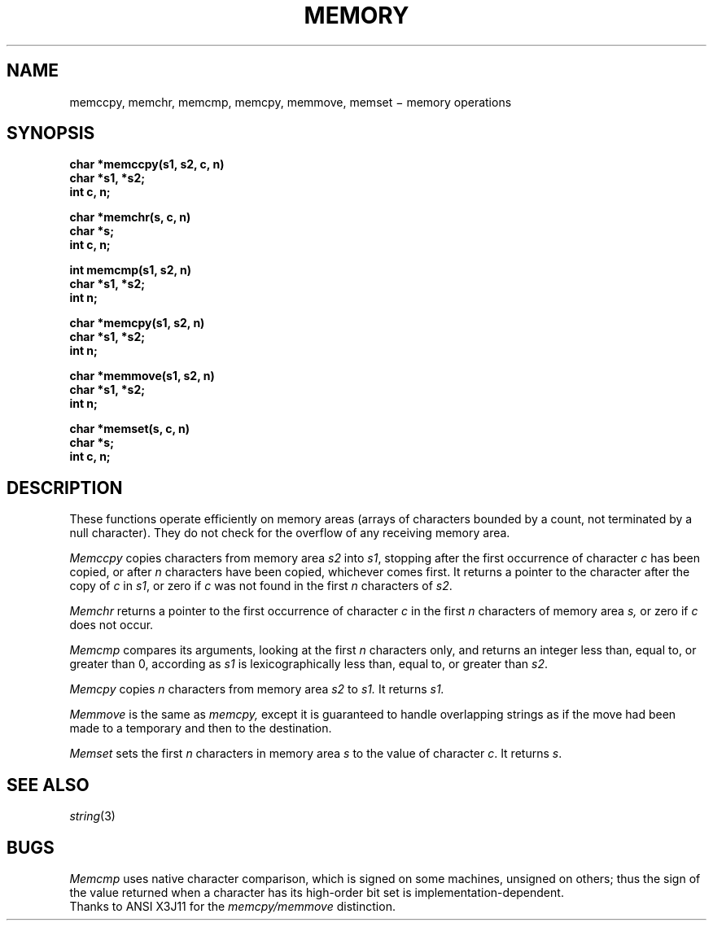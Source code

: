 .TH MEMORY 3
.CT 2 mem_man
.SH NAME
memccpy, memchr, memcmp, memcpy, memmove, memset \(mi memory operations
.SH SYNOPSIS
.nf
.B char *memccpy(s1, s2, c, n)
.B char *s1, *s2;
.B int c, n;
.PP
.B char *memchr(s, c, n)
.B char *s;
.B int c, n;
.PP
.B int memcmp(s1, s2, n)
.B char *s1, *s2;
.B int n;
.PP
.B char *memcpy(s1, s2, n)
.B char *s1, *s2;
.B int n;
.PP
.B char *memmove(s1, s2, n)
.B char *s1, *s2;
.B int n;
.PP
.B char *memset(s, c, n)
.B char *s;
.B int c, n;
.fi
.SH DESCRIPTION
These functions operate efficiently on memory areas
(arrays of characters bounded by a count, not terminated by a null character).
They do not check for the overflow of any receiving memory area.
.PP
.I Memccpy
copies characters from memory area
.I s2
into
.IR s1 ,
stopping after the first occurrence of character
.I c
has been copied, or after
.I n
characters have been copied, whichever comes first.
It returns a pointer to the character after
the copy of
.I c
in
.IR s1 ,
or zero if
.I c
was not found in the first
.I n
characters of
.IR s2 .
.PP
.PP
.I Memchr
returns a pointer to the first
occurrence of character
.I c
in the first
.I n
characters of memory area
.IR s,
or zero if
.I c
does not occur.
.PP
.I Memcmp
compares its arguments, looking at the first
.I n
characters only, and returns an integer
less than, equal to, or greater than 0,
according as
.I s1
is lexicographically less than, equal to, or
greater than
.IR s2 .
.PP
.I Memcpy
copies
.I n
characters from memory area 
.I s2
to
.I s1.
It returns
.I s1.
.PP
.I Memmove
is the same as 
.I memcpy,
except it is guaranteed to handle overlapping strings as
if the move had been made to a temporary and then to the destination.
.PP
.I Memset
sets the first
.I n
characters in memory area
.I s
to the value of character
.IR c .
It returns
.IR s .
.SH SEE ALSO
.IR string (3)
.SH BUGS
.I Memcmp
uses native character comparison, which is signed
on some machines, unsigned on others;
thus the sign of the value returned when a
character has its high-order bit set is implementation-dependent.
.br
Thanks to ANSI X3J11 for the 
.IR memcpy/memmove
distinction.

